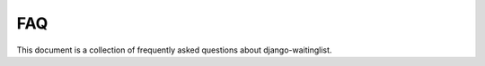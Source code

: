 .. _faq:

===
FAQ
===

This document is a collection of frequently asked questions about
django-waitinglist.
